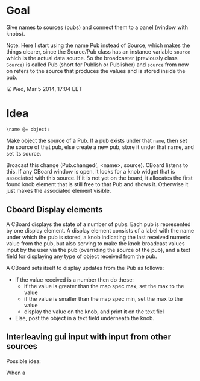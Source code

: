 * Goal

Give names to sources (pubs) and connect them to a panel (window with knobs).

Note: Here I start using the name Pub instead of Source, which makes the things clearer, since the Source/Pub class has an instance variable =source= which is the actual data source.  So the broadcaster (previously class =Source=)  is called Pub (short for Publish or Publisher) and =source= from now on refers to the source that produces the values and is stored inside the pub.

IZ Wed, Mar  5 2014, 17:04 EET

* Idea

: \name @= object;

Make object the source of a Pub.  If a pub exists under that =name=, then set the source of that pub, else create a new pub, store it under that name, and set its source.

Broacast this change (Pub.changed(\source, <name>, source).  CBoard listens to this.  If any CBoard window is open, it looks for a knob widget that is associated with this source. If it is not yet on the board, it allocates the first found knob element that is still free to that Pub and shows it.  Otherwise it just makes the associated element visible.

** Cboard Display elements

A CBoard displays the state of a number of pubs.  Each pub is represented by one display element.  A display element consists of a label with the name under which the pub is stored, a knob indicating the last received numeric value from the pub, but also serving to make the knob broadcast values input by the user via the pub (overriding the source of the pub), and a text field for displaying any type of object received from the pub.

A CBoard sets itself to display updates from the Pub as follows:

- If the value received is a number then do these:
  - if the value is greater than the map spec max, set the max to the value
  - if the value is smaller than the map spec min, set the max to the value
  - display the value on the knob, and print it on the text fiel

- Else, post the object in a text field underneath the knob.

** Interleaving gui input with input from other sources

Possible idea:

When a
